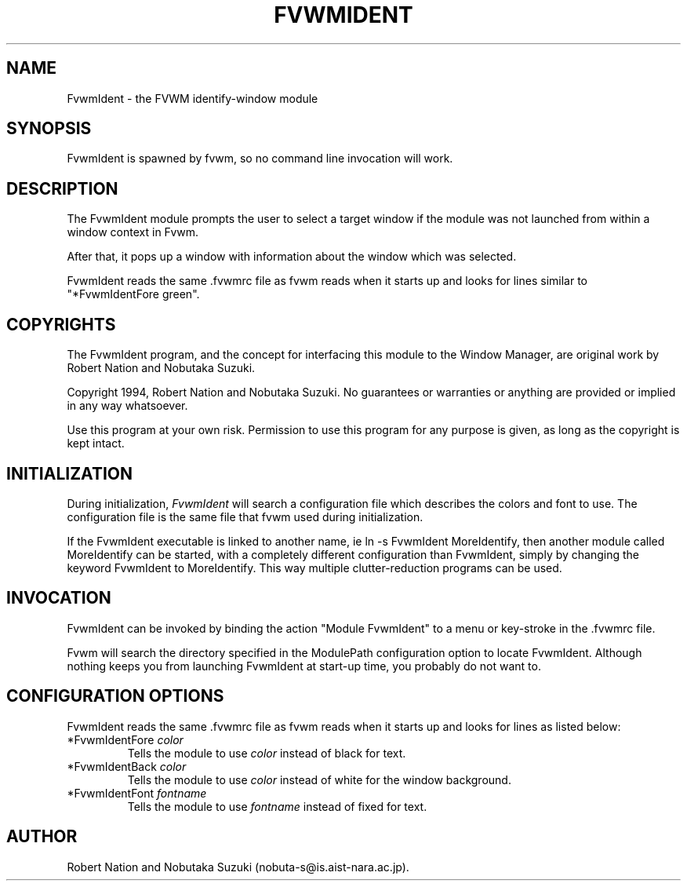 .\" $OpenBSD: FvwmIdent.1,v 1.1.1.1 2006/11/26 10:53:51 matthieu Exp $
.\" t
.\" @(#)FvwmIdent.1  1/12/94
.TH FVWMIDENT 1 "January 28, 1994" "1.20" "FVWM Modules"
.UC
.SH NAME
FvwmIdent \- the FVWM identify-window module
.SH SYNOPSIS
FvwmIdent is spawned by fvwm, so no command line invocation will work.
.SH DESCRIPTION
The FvwmIdent module prompts the user to select a target window if the
module was not launched from within a window context in Fvwm.
.PP
After that, it pops up a window with information about the window which
was selected.
.PP
FvwmIdent reads the same .fvwmrc file as fvwm reads when it starts up and
looks for lines similar to "*FvwmIdentFore green".
.SH COPYRIGHTS
The FvwmIdent program, and the concept for interfacing this module to the
Window Manager, are original work by Robert Nation and Nobutaka Suzuki.
.PP
Copyright 1994, Robert Nation and Nobutaka Suzuki. No guarantees or
warranties or anything are provided or implied in any way whatsoever.
.PP
Use this program at your own risk. Permission to use this program for any
purpose is given, as long as the copyright is kept intact.
.SH INITIALIZATION
During initialization, \fIFvwmIdent\fP will search a configuration file
which describes the colors and font to use. The configuration file is the
same file that fvwm used during initialization.
.PP
If the FvwmIdent executable is linked to another name, ie ln -s
FvwmIdent MoreIdentify, then another module called MoreIdentify can be
started, with a completely different configuration than FvwmIdent,
simply by changing the keyword FvwmIdent to MoreIdentify. This way
multiple clutter-reduction programs can be used.
.SH INVOCATION
FvwmIdent can be invoked by binding the action "Module FvwmIdent" to a
menu or key-stroke in the .fvwmrc file.
.PP
Fvwm will search the directory specified in the ModulePath configuration
option to locate FvwmIdent. Although nothing keeps you from launching
FvwmIdent at start-up time, you probably do not want to.
.SH CONFIGURATION OPTIONS
FvwmIdent reads the same .fvwmrc file as fvwm reads when it starts up and
looks for lines as listed below:
.IP "*FvwmIdentFore \fIcolor\fP"
Tells the module to use \fIcolor\fP instead of black for text.
.IP "*FvwmIdentBack \fIcolor\fP"
Tells the module to use \fIcolor\fP instead of white for the window
background.
.IP "*FvwmIdentFont \fIfontname\fP"
Tells the module to use \fIfontname\fP instead of fixed for text.
.SH AUTHOR
Robert Nation and Nobutaka Suzuki (nobuta-s@is.aist-nara.ac.jp).

